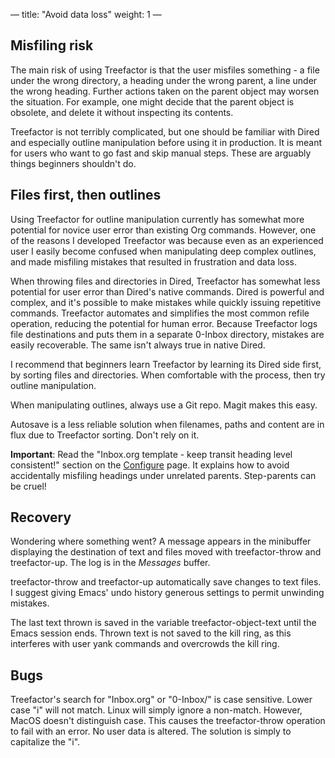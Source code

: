 ---
title: "Avoid data loss"
weight: 1
---

** Misfiling risk
   :PROPERTIES:
   :CUSTOM_ID: misfiling-risk
   :END:

The main risk of using Treefactor is that the user misfiles something -
a file under the wrong directory, a heading under the wrong parent, a
line under the wrong heading. Further actions taken on the parent object
may worsen the situation. For example, one might decide that the parent
object is obsolete, and delete it without inspecting its contents.

Treefactor is not terribly complicated, but one should be familiar with
Dired and especially outline manipulation before using it in production.
It is meant for users who want to go fast and skip manual steps. These
are arguably things beginners shouldn't do.

** Files first, then outlines
   :PROPERTIES:
   :CUSTOM_ID: files-first-then-outlines
   :END:

Using Treefactor for outline manipulation currently has somewhat more
potential for novice user error than existing Org commands. However, one
of the reasons I developed Treefactor was because even as an experienced
user I easily become confused when manipulating deep complex outlines,
and made misfiling mistakes that resulted in frustration and data loss.

When throwing files and directories in Dired, Treefactor has somewhat
less potential for user error than Dired's native commands. Dired is
powerful and complex, and it's possible to make mistakes while quickly
issuing repetitive commands. Treefactor automates and simplifies the
most common refile operation, reducing the potential for human error.
Because Treefactor logs file destinations and puts them in a separate
0-Inbox directory, mistakes are easily recoverable. The same isn't
always true in native Dired.

I recommend that beginners learn Treefactor by learning its Dired side
first, by sorting files and directories. When comfortable with the
process, then try outline manipulation.

When manipulating outlines, always use a Git repo. Magit makes this
easy.

Autosave is a less reliable solution when filenames, paths and content
are in flux due to Treefactor sorting. Don't rely on it.

*Important*: Read the "Inbox.org template - keep transit heading level
consistent!" section on the [[/1-setup/configure/][Configure]] page. It
explains how to avoid accidentally misfiling headings under unrelated
parents. Step-parents can be cruel!

** Recovery
   :PROPERTIES:
   :CUSTOM_ID: recovery
   :END:

Wondering where something went? A message appears in the minibuffer
displaying the destination of text and files moved with treefactor-throw
and treefactor-up. The log is in the /Messages/ buffer.

treefactor-throw and treefactor-up automatically save changes to text
files. I suggest giving Emacs' undo history generous settings to permit
unwinding mistakes.

The last text thrown is saved in the variable treefactor-object-text
until the Emacs session ends. Thrown text is not saved to the kill ring,
as this interferes with user yank commands and overcrowds the kill ring.

** Bugs
   :PROPERTIES:
   :CUSTOM_ID: bugs
   :END:

Treefactor's search for "Inbox.org" or "0-Inbox/" is case sensitive.
Lower case "i" will not match. Linux will simply ignore a non-match.
However, MacOS doesn't distinguish case. This causes the
treefactor-throw operation to fail with an error. No user data is
altered. The solution is simply to capitalize the "i".
